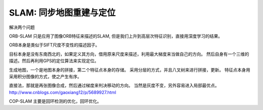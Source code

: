 SLAM: 同步地图重建与定位
========================

解决两个问题

ORB-SLAM 只是应用了图像ORB特征来描述的SLAM, 但是我们上升到高层次特征识别，直接用深度学习的结果。 

ORB本身是类似于SIFT尺度不变性的描述因子。

目标本身是没有东南西北的，如果定义其方向，借用原来尺度来描述，利用最大梯度来当做自己的方向。
然后自身有一个三维的描述。然后再利用GPS的定位算法来实现定位。

生成地图，一个是地图本身的拼接，第二个特征点本身的存储。 采用分层的方式，并且八叉树来进行拼接，更新。
特征点本身用采用积分图像的方式，使之产生有序。


直接法，那就是再张图像合成，然后通过梯度来判决移动的方向。 当然是灰度不变，另外容易进入局部最优点。
http://www.cnblogs.com/gaoxiang12/p/5689927.html

COP-SLAM 主要是回环检测的优化，回环优化。


